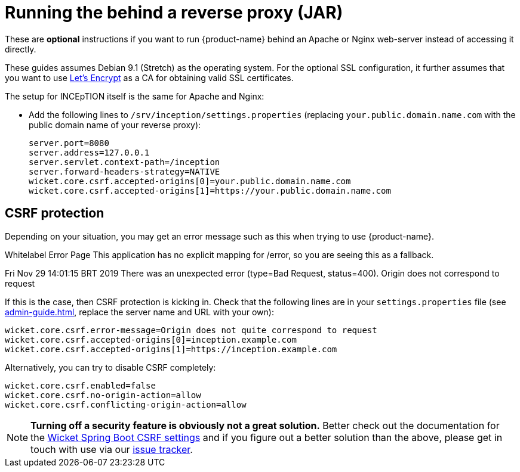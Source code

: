 // Licensed to the Technische Universität Darmstadt under one
// or more contributor license agreements.  See the NOTICE file
// distributed with this work for additional information
// regarding copyright ownership.  The Technische Universität Darmstadt 
// licenses this file to you under the Apache License, Version 2.0 (the
// "License"); you may not use this file except in compliance
// with the License.
//  
// http://www.apache.org/licenses/LICENSE-2.0
// 
// Unless required by applicable law or agreed to in writing, software
// distributed under the License is distributed on an "AS IS" BASIS,
// WITHOUT WARRANTIES OR CONDITIONS OF ANY KIND, either express or implied.
// See the License for the specific language governing permissions and
// limitations under the License.
= Running the behind a reverse proxy (JAR)

These are *optional* instructions if you want to run {product-name} behind an Apache or Nginx web-server instead of accessing it directly.

These guides assumes Debian 9.1 (Stretch) as the operating system.
For the optional SSL configuration, it further assumes that you want to use link:https://letsencrypt.org/[Let's Encrypt] as a CA for obtaining valid SSL certificates.

The setup for INCEpTION itself is the same for Apache and Nginx:

* Add the following lines to `/srv/inception/settings.properties` (replacing `your.public.domain.name.com` with the public domain name of your reverse proxy):
+
[source,text]
----
server.port=8080
server.address=127.0.0.1
server.servlet.context-path=/inception
server.forward-headers-strategy=NATIVE
wicket.core.csrf.accepted-origins[0]=your.public.domain.name.com
wicket.core.csrf.accepted-origins[1]=https://your.public.domain.name.com
----
+


== CSRF protection

Depending on your situation, you may get an error message such as this when trying to use
{product-name}.

[example]
====
Whitelabel Error Page This application has no explicit mapping for /error, so you are seeing this as a fallback.

Fri Nov 29 14:01:15 BRT 2019 There was an unexpected error (type=Bad Request, status=400).
Origin does not correspond to request
====

If this is the case, then CSRF protection is kicking in.
Check that the following lines are in your `settings.properties` file (see <<admin-guide.adoc#sect_settings>>, replace the server name and URL with your own):

----
wicket.core.csrf.error-message=Origin does not quite correspond to request
wicket.core.csrf.accepted-origins[0]=inception.example.com
wicket.core.csrf.accepted-origins[1]=https://inception.example.com
----

Alternatively, you can try to disable CSRF completely:

----
wicket.core.csrf.enabled=false
wicket.core.csrf.no-origin-action=allow
wicket.core.csrf.conflicting-origin-action=allow
----

NOTE: **Turning off a security feature is obviously not a great solution.** Better check out the documentation for the link:https://github.com/MarcGiffing/wicket-spring-boot/blob/master/README.adoc#core---prevention-of-csrf-attacks[Wicket Spring Boot CSRF settings] and if you figure out a better solution than the above, please get in touch with use via our
link:https://github.com/inception-project/inception/issues[issue tracker].

